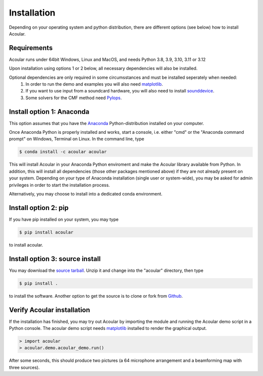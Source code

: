 Installation
============

Depending on your operating system and python distribution, there are different options (see below) how to install Acoular.

Requirements
------------

Acoular runs under 64bit Windows, Linux and MacOS, and needs Python 3.8, 3.9, 3.10, 3.11 or 3.12

Upon installation using options 1 or 2 below, all necessary dependencies will also be installed.

Optional dependencies are only required in some circumsstances and must be installed seperately when needed:
    1. In order to run the demo and examples you will also need  `matplotlib <http://matplotlib.org>`_.
    2. If you want to use input from a soundcard hardware, you will also need to install `sounddevice <https://python-sounddevice.readthedocs.io/en/0.3.12/installation.html>`_.
    3. Some solvers for the CMF method need `Pylops <https://pylops.readthedocs.io/en/stable/installation.html>`_.


Install option 1: Anaconda 
----------------------------------------------------

This option assumes that you have the `Anaconda <https://www.anaconda.com/download/>`_ Python-distribution installed on your computer.

Once Anaconda Python is properly installed and works, start a console, i.e. either "cmd" or the "Anaconda command prompt" on Windows, Terminal on Linux.
In the command line, type

.. code-block:: console

    $ conda install -c acoular acoular

This will install Acoular in your Anaconda Python enviroment and make the Acoular library available from Python. In addition, this will install all dependencies (those other packages mentioned above) if they are not already present on your system.
Depending on your type of Anaconda installation (single user or system-wide), you may be asked for admin privileges in order to start the installation process.

Alternatively, you may choose to install into a dedicated conda environment. 

Install option 2: pip
----------------------------------------------------
If you have pip installed on your system, you may type

.. code-block:: console

	$ pip install acoular

to install acoular.

Install option 3: source install
--------------------------------
You may download the `source tarball <https://pypi.python.org/pypi/acoular>`_. Unzip it and change into the "acoular" directory, then type

.. code-block:: console

    $ pip install .

to install the software.   
Another option to get the source is to clone or fork from `Github <https://github.com/acoular/acoular>`_.

Verify Acoular installation
---------------------------

If the installation has finished, you may try out Acoular by importing the module and running the Acoular demo script in a Python console. The acoular demo script needs `matplotlib <http://matplotlib.org>`_ installed to render the graphical output.

.. code-block:: console

    > import acoular
    > acoular.demo.acoular_demo.run()

After some seconds, this should produce two pictures (a 64 microphone arrangement and a beamforming map with three sources).


